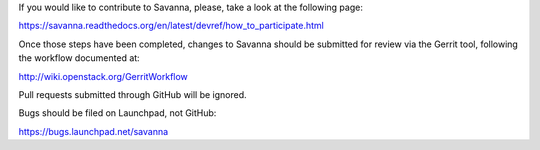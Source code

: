 If you would like to contribute to Savanna, please, take a look at the following page:

https://savanna.readthedocs.org/en/latest/devref/how_to_participate.html

Once those steps have been completed, changes to Savanna should be submitted for review via the Gerrit tool, following the workflow documented at:

http://wiki.openstack.org/GerritWorkflow

Pull requests submitted through GitHub will be ignored.

Bugs should be filed on Launchpad, not GitHub:

https://bugs.launchpad.net/savanna
